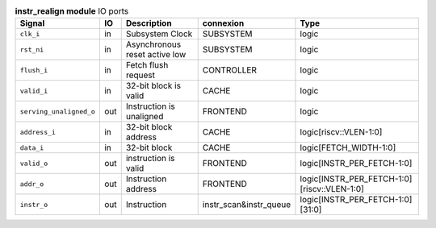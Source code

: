 ..
   Copyright 2024 Thales DIS France SAS
   Licensed under the Solderpad Hardware License, Version 2.1 (the "License");
   you may not use this file except in compliance with the License.
   SPDX-License-Identifier: Apache-2.0 WITH SHL-2.1
   You may obtain a copy of the License at https://solderpad.org/licenses/

   Original Author: Jean-Roch COULON - Thales

.. _CVA6_instr_realign_ports:

.. list-table:: **instr_realign module** IO ports
   :header-rows: 1

   * - Signal
     - IO
     - Description
     - connexion
     - Type

   * - ``clk_i``
     - in
     - Subsystem Clock
     - SUBSYSTEM
     - logic

   * - ``rst_ni``
     - in
     - Asynchronous reset active low
     - SUBSYSTEM
     - logic

   * - ``flush_i``
     - in
     - Fetch flush request
     - CONTROLLER
     - logic

   * - ``valid_i``
     - in
     - 32-bit block is valid
     - CACHE
     - logic

   * - ``serving_unaligned_o``
     - out
     - Instruction is unaligned
     - FRONTEND
     - logic

   * - ``address_i``
     - in
     - 32-bit block address
     - CACHE
     - logic[riscv::VLEN-1:0]

   * - ``data_i``
     - in
     - 32-bit block
     - CACHE
     - logic[FETCH_WIDTH-1:0]

   * - ``valid_o``
     - out
     - instruction is valid
     - FRONTEND
     - logic[INSTR_PER_FETCH-1:0]

   * - ``addr_o``
     - out
     - Instruction address
     - FRONTEND
     - logic[INSTR_PER_FETCH-1:0][riscv::VLEN-1:0]

   * - ``instr_o``
     - out
     - Instruction
     - instr_scan&instr_queue
     - logic[INSTR_PER_FETCH-1:0][31:0]


